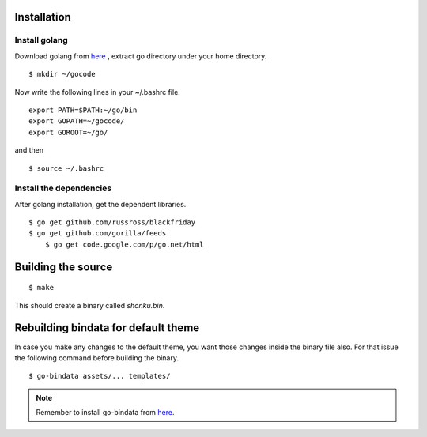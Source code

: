 Installation
=============

Install golang
---------------

Download golang from `here <https://go.googlecode.com/files/go1.2.1.linux-amd64.tar.gz>`_ , extract go directory
under your home directory.

::

    $ mkdir ~/gocode

Now write the following lines in your ~/.bashrc file.
::

    export PATH=$PATH:~/go/bin
    export GOPATH=~/gocode/
    export GOROOT=~/go/

and then ::

    $ source ~/.bashrc

Install the dependencies
-------------------------

After golang installation, get the dependent libraries. 
::

    $ go get github.com/russross/blackfriday
    $ go get github.com/gorilla/feeds
	$ go get code.google.com/p/go.net/html

Building the source
===================

::

    $ make

This should create a binary called `shonku.bin`.

Rebuilding bindata for default theme
=====================================

In case you make any changes to the default theme, you want those changes inside
the binary file also. For that issue the following command before building the
binary.

::

	$ go-bindata assets/... templates/
	
.. note::
	Remember to install go-bindata from `here <https://github.com/jteeuwen/go-bindata>`_.